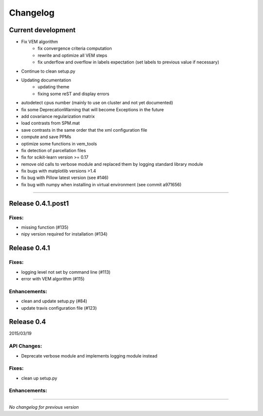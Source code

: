 Changelog
=========

Current development
+++++++++++++++++++

- Fix VEM algorithm
    + fix convergence criteria computation
    + rewrite and optimize all VEM steps
    + fix underflow and overflow in labels expectation (set labels to previous
      value if necessary)
- Continue to clean setup.py
- Updating documentation
    + updating theme
    + fixing some reST and display errors
- autodetect cpus number (mainly to use on cluster and not yet documented)
- fix some DeprecationWarning that will become Exceptions in the future
- add covariance regularization matrix
- load contrasts from SPM.mat
- save contrasts in the same order that the xml configuration file
- compute and save PPMs
- optimize some functions in vem_tools
- fix detection of parcellation files
- fix for scikit-learn version >= 0.17
- remove old calls to verbose module and replaced them by logging standard library module
- fix bugs with matplotlib versions >1.4
- fix bug with Pillow latest version (see #146)
- fix bug with numpy when installing in virtual environment (see commit a971656)

-----------------------------------

Release 0.4.1.post1
+++++++++++++++++++

Fixes:
------

- missing function (#135)
- nipy version required for installation (#134)

Release 0.4.1
+++++++++++++

Fixes:
------

- logging level not set by command line (#113)
- error with VEM algorithm (#115)

Enhancements:
-------------

- clean and update setup.py (#84)
- update travis configuration file (#123)


Release 0.4
+++++++++++

2015/03/19

API Changes:
------------

- Deprecate verbose module and implements logging module instead

Fixes:
------

- clean up setup.py

Enhancements:
-------------

-----------------------------------

*No changelog for previous version*
